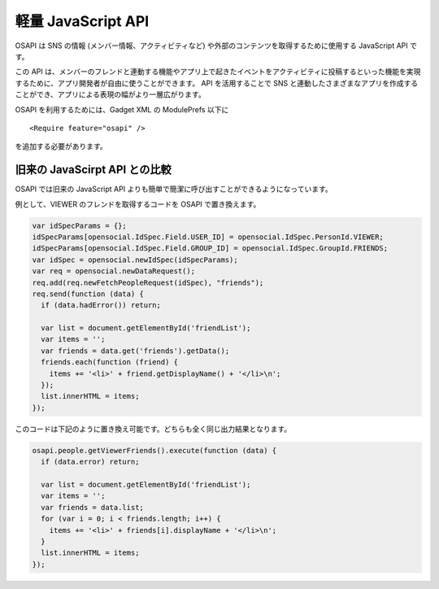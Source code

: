 ===================
軽量 JavaScript API
===================

OSAPI は SNS の情報 (メンバー情報、アクティビティなど) や外部のコンテンツを取得するために使用する JavaScript API です。

この API は、メンバーのフレンドと連動する機能やアプリ上で起きたイベントをアクティビティに投稿するといった機能を実現するために、アプリ開発者が自由に使うことができます。
API を活用することで SNS と連動したさまざまなアプリを作成することができ、アプリによる表現の幅がより一層広がります。

OSAPI を利用するためには、Gadget XML の ModulePrefs 以下に

::

  <Require feature="osapi" />

を追加する必要があります。

旧来の JavaScirpt API との比較
==============================

OSAPI では旧来の JavaScript API よりも簡単で簡潔に呼び出すことができるようになっています。

例として、VIEWER のフレンドを取得するコードを OSAPI で置き換えます。

.. code-block:: javascript

  var idSpecParams = {};
  idSpecParams[opensocial.IdSpec.Field.USER_ID] = opensocial.IdSpec.PersonId.VIEWER;
  idSpecParams[opensocial.IdSpec.Field.GROUP_ID] = opensocial.IdSpec.GroupId.FRIENDS;
  var idSpec = opensocial.newIdSpec(idSpecParams);
  var req = opensocial.newDataRequest();
  req.add(req.newFetchPeopleRequest(idSpec), "friends");
  req.send(function (data) {
    if (data.hadError()) return;

    var list = document.getElementById('friendList');
    var items = '';
    var friends = data.get('friends').getData();
    friends.each(function (friend) {
      items += '<li>' + friend.getDisplayName() + '</li>\n';
    });
    list.innerHTML = items;
  });

このコードは下記のように置き換え可能です。どちらも全く同じ出力結果となります。

.. code-block:: javascript

  osapi.people.getViewerFriends().execute(function (data) {
    if (data.error) return;

    var list = document.getElementById('friendList');
    var items = '';
    var friends = data.list;
    for (var i = 0; i < friends.length; i++) {
      items += '<li>' + friends[i].displayName + '</li>\n';
    }
    list.innerHTML = items;
  });

